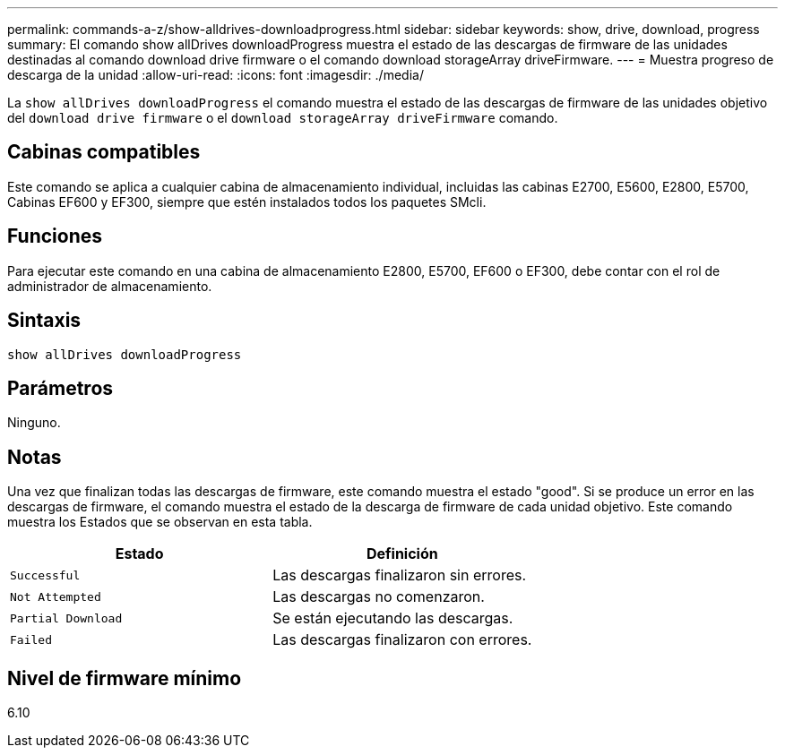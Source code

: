 ---
permalink: commands-a-z/show-alldrives-downloadprogress.html 
sidebar: sidebar 
keywords: show, drive, download, progress 
summary: El comando show allDrives downloadProgress muestra el estado de las descargas de firmware de las unidades destinadas al comando download drive firmware o el comando download storageArray driveFirmware. 
---
= Muestra progreso de descarga de la unidad
:allow-uri-read: 
:icons: font
:imagesdir: ./media/


[role="lead"]
La `show allDrives downloadProgress` el comando muestra el estado de las descargas de firmware de las unidades objetivo del `download drive firmware` o el `download storageArray driveFirmware` comando.



== Cabinas compatibles

Este comando se aplica a cualquier cabina de almacenamiento individual, incluidas las cabinas E2700, E5600, E2800, E5700, Cabinas EF600 y EF300, siempre que estén instalados todos los paquetes SMcli.



== Funciones

Para ejecutar este comando en una cabina de almacenamiento E2800, E5700, EF600 o EF300, debe contar con el rol de administrador de almacenamiento.



== Sintaxis

[listing]
----
show allDrives downloadProgress
----


== Parámetros

Ninguno.



== Notas

Una vez que finalizan todas las descargas de firmware, este comando muestra el estado "good". Si se produce un error en las descargas de firmware, el comando muestra el estado de la descarga de firmware de cada unidad objetivo. Este comando muestra los Estados que se observan en esta tabla.

[cols="2*"]
|===
| Estado | Definición 


 a| 
`Successful`
 a| 
Las descargas finalizaron sin errores.



 a| 
`Not Attempted`
 a| 
Las descargas no comenzaron.



 a| 
`Partial Download`
 a| 
Se están ejecutando las descargas.



 a| 
`Failed`
 a| 
Las descargas finalizaron con errores.

|===


== Nivel de firmware mínimo

6.10
